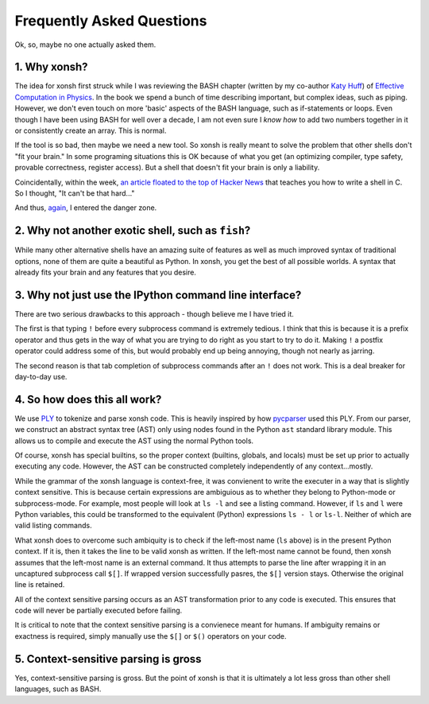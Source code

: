 ==========================
Frequently Asked Questions
==========================
Ok, so, maybe no one actually asked them.

1. Why xonsh?
-------------
The idea for xonsh first struck while I was reviewing the BASH chapter 
(written by my co-author `Katy Huff <http://katyhuff.github.io/>`_)
of `Effective Computation in Physics <http://physics.codes/>`_. In the book
we spend a bunch of time describing important, but complex ideas, such 
as piping. However, we don't even touch on more 'basic' aspects of the BASH
language, such as if-statements or loops. Even though I have been using BASH
for well over a decade, I am not even sure I *know how*
to add two numbers together in it or consistently create an array. This is
normal.

If the tool is so bad, then maybe we need a new tool. So xonsh is really meant
to solve the problem that other shells don't "fit your brain." 
In some programing situations this is OK because of what you get 
(an optimizing compiler, type safety, provable correctness, register access).
But a shell that doesn't fit your brain is only a liability.

Coincidentally, within the week, `an article floated to the top of Hacker News <http://stephen-brennan.com/2015/01/16/write-a-shell-in-c/>`_ 
that teaches you how to write a shell in C. So I thought, "It can't be 
that hard..."

And thus, `again <http://exofrills.org>`_, I entered the danger zone.


2. Why not another exotic shell, such as ``fish``?
-----------------------------------------------------
While many other alternative shells have an amazing suite of features
as well as much improved syntax of traditional options, none of them 
are quite a beautiful as Python.  In xonsh, you get the best of all possible
worlds. A syntax that already fits your brain and any features that you 
desire.


3. Why not just use the IPython command line interface?
-------------------------------------------------------
There are two serious drawbacks to this approach - though believe me I have 
tried it. 

The first is that typing ``!`` before every subprocess command is 
extremely tedious.  I think that this is because it is a prefix operator and 
thus gets in the way of what you are trying to do right as you start to try 
to do it. Making ``!`` a postfix operator could address some of this, but 
would probably end up being annoying, though not nearly as jarring.

The second reason is that tab completion of subprocess commands after an ``!``
does not work. This is a deal breaker for day-to-day use. 


4. So how does this all work?
-----------------------------
We use `PLY <http://www.dabeaz.com/ply/ply.html>`_ to tokenize and parse 
xonsh code. This is heavily inspired by how `pycparser <https://github.com/eliben/pycparser>`_
used this PLY. From our parser, we construct an abstract syntax tree (AST)
only using nodes found in the Python ``ast`` standard library module. 
This allows us to compile and execute the AST using the normal Python tools.

Of course, xonsh has special builtins, so the proper context 
(builtins, globals, and locals) must be set up prior to actually executing 
any code. However, the AST can be constructed completely independently of 
any context...mostly.  

While the grammar of the xonsh language is context-free, it was convienent 
to write the executer in a way that is slightly context sensitive. This is 
because certain expressions are ambiguious as to whether they belong to 
Python-mode or subprocess-mode. For example, most people will look at 
``ls -l`` and see a listing command.  However, if ``ls`` and ``l`` were 
Python variables, this could be transformed to the equivalent (Python) 
expressions ``ls - l`` or ``ls-l``.  Neither of which are valid listing 
commands.

What xonsh does to overcome such ambiquity is to check if the left-most 
name (``ls`` above) is in the present Python context. If it is, then it takes
the line to be valid xonsh as written. If the left-most name cannot be found,
then xonsh assumes that the left-most name is an external command. It thus 
attempts to parse the line after wrapping it in an uncaptured subprocess 
call ``$[]``.  If wrapped version successfully pasres, the ``$[]`` version 
stays. Otherwise the original line is retained.

All of the context sensitive parsing occurs as an AST transformation prior to 
any code is executed.  This ensures that code will never be partially executed
before failing.

It is critical to note that the context sensitive parsing is a convienece
meant for humans.  If ambiguity remains or exactness is required, simply 
manually use the ``$[]`` or ``$()`` operators on your code.


5. Context-sensitive parsing is gross
--------------------------------------
Yes, context-sensitive parsing is gross. But the point of xonsh is that it
is ultimately a lot less gross than other shell languages, such as BASH.

